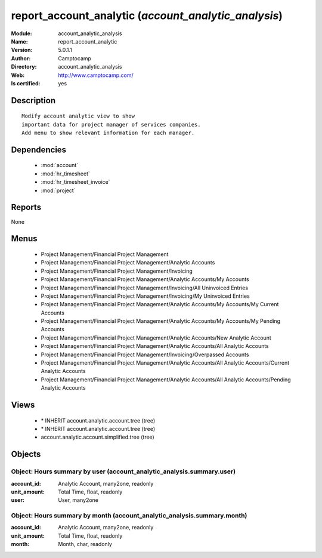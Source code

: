 
.. module:: account_analytic_analysis
    :synopsis: report_account_analytic (Quality Certified)
    :noindex:
.. 

.. raw:: html

    <link rel="stylesheet" href="../_static/hide_objects_in_sidebar.css" type="text/css" />

    <style>
      div.body p#module-account_analytic_analysis {
        display: none;
      }
    </style>

report_account_analytic (*account_analytic_analysis*)
=====================================================
:Module: account_analytic_analysis
:Name: report_account_analytic
:Version: 5.0.1.1
:Author: Camptocamp
:Directory: account_analytic_analysis
:Web: http://www.camptocamp.com/
:Is certified: yes

Description
-----------

::

  Modify account analytic view to show
  important data for project manager of services companies.
  Add menu to show relevant information for each manager.

Dependencies
------------

 * :mod:`account`
 * :mod:`hr_timesheet`
 * :mod:`hr_timesheet_invoice`
 * :mod:`project`

Reports
-------

None


Menus
-------

 * Project Management/Financial Project Management
 * Project Management/Financial Project Management/Analytic Accounts
 * Project Management/Financial Project Management/Invoicing
 * Project Management/Financial Project Management/Analytic Accounts/My Accounts
 * Project Management/Financial Project Management/Invoicing/All Uninvoiced Entries
 * Project Management/Financial Project Management/Invoicing/My Uninvoiced Entries
 * Project Management/Financial Project Management/Analytic Accounts/My Accounts/My Current Accounts
 * Project Management/Financial Project Management/Analytic Accounts/My Accounts/My Pending Accounts
 * Project Management/Financial Project Management/Analytic Accounts/New Analytic Account
 * Project Management/Financial Project Management/Analytic Accounts/All Analytic Accounts
 * Project Management/Financial Project Management/Invoicing/Overpassed Accounts
 * Project Management/Financial Project Management/Analytic Accounts/All Analytic Accounts/Current Analytic Accounts
 * Project Management/Financial Project Management/Analytic Accounts/All Analytic Accounts/Pending Analytic Accounts

Views
-----

 * \* INHERIT account.analytic.account.tree (tree)
 * \* INHERIT account.analytic.account.tree (tree)
 * account.analytic.account.simplified.tree (tree)


Objects
-------

Object: Hours summary by user (account_analytic_analysis.summary.user)
######################################################################



:account_id: Analytic Account, many2one, readonly





:unit_amount: Total Time, float, readonly





:user: User, many2one




Object: Hours summary by month (account_analytic_analysis.summary.month)
########################################################################



:account_id: Analytic Account, many2one, readonly





:unit_amount: Total Time, float, readonly





:month: Month, char, readonly


